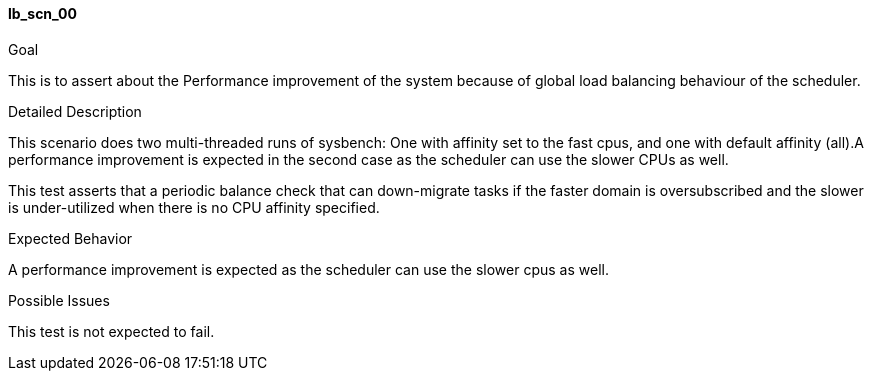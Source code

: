 [[test_lb_scn_00]]
==== lb_scn_00

.Goal
This is to assert about the Performance improvement of the system because of
global load balancing behaviour of the scheduler.


.Detailed Description
This scenario does two multi-threaded runs of sysbench: One with affinity set
to the fast cpus, and one with default affinity (all).A performance improvement
is expected in the second case as the scheduler can use the slower CPUs as
well.

This test asserts that a periodic balance check that can down-migrate tasks if
the faster domain is oversubscribed and the slower is under-utilized when there
is no CPU affinity specified.

.Expected Behavior
A performance improvement is expected as the scheduler can use the slower cpus
as well.

.Possible Issues
This test is not expected to fail.


